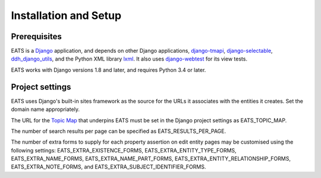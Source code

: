 Installation and Setup
======================

Prerequisites
-------------

EATS is a `Django`_ application, and depends on other Django
applications, `django-tmapi`_, `django-selectable`_,
`ddh_django_utils`_, and the Python XML library `lxml`_. It also uses
`django-webtest`_ for its view tests.

EATS works with Django versions 1.8 and later, and requires Python 3.4
or later.

Project settings
----------------

EATS uses Django's built-in sites framework as the source for the URLs
it associates with the entities it creates. Set the domain name
appropriately.

The URL for the `Topic Map`_ that underpins EATS must be set in the
Django project settings as EATS_TOPIC_MAP.

The number of search results per page can be specified as
EATS_RESULTS_PER_PAGE.

The number of extra forms to supply for each property assertion on
edit entity pages may be customised using the following settings:
EATS_EXTRA_EXISTENCE_FORMS, EATS_EXTRA_ENTITY_TYPE_FORMS,
EATS_EXTRA_NAME_FORMS, EATS_EXTRA_NAME_PART_FORMS,
EATS_EXTRA_ENTITY_RELATIONSHIP_FORMS, EATS_EXTRA_NOTE_FORMS, and
EATS_EXTRA_SUBJECT_IDENTIFIER_FORMS.

.. _Django: https://www.djangoproject.com/
.. _django-tmapi: https://github.com/ajenhl/django-tmapi
.. _django-selectable: https://github.com/mlavin/django-selectable
.. _ddh_django_utils: https://pypi.python.org/pypi/ddh_django_utils
.. _lxml: http://lxml.de/
.. _django-webtest: https://bitbucket.org/kmike/django-webtest/
.. _Topic Map: http://topicmaps.org/
